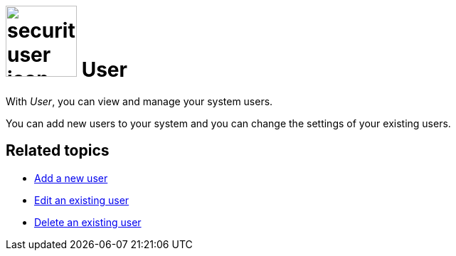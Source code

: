 = image:security-user-icon.png[width=100] User

With _User_, you can view and manage your system users.

You can add new users to your system and you can change the settings of your existing users.

== Related topics

* xref:security-add-user.adoc[Add a new user]
* xref:security-edit-user.adoc[Edit an existing user]
* xref:security-delete-user.adoc[Delete an existing user]